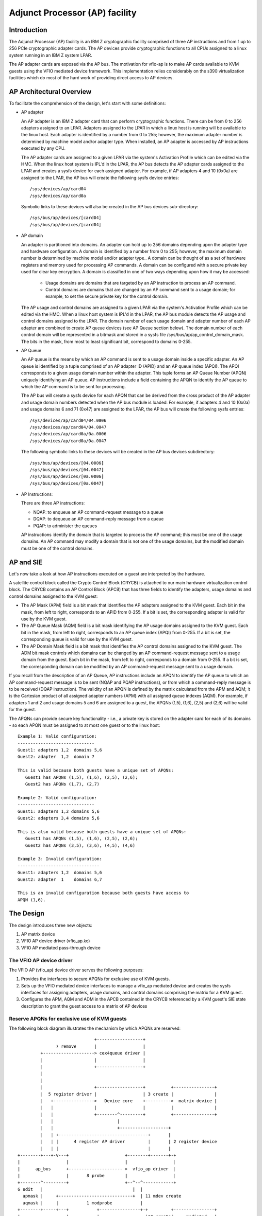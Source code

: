 ===============================
Adjunct Processor (AP) facility
===============================


Introduction
============
The Adjunct Processor (AP) facility is an IBM Z cryptographic facility comprised
of three AP instructions and from 1 up to 256 PCIe cryptographic adapter cards.
The AP devices provide cryptographic functions to all CPUs assigned to a
linux system running in an IBM Z system LPAR.

The AP adapter cards are exposed via the AP bus. The motivation for vfio-ap
is to make AP cards available to KVM guests using the VFIO mediated device
framework. This implementation relies considerably on the s390 virtualization
facilities which do most of the hard work of providing direct access to AP
devices.

AP Architectural Overview
=========================
To facilitate the comprehension of the design, let's start with some
definitions:

* AP adapter

  An AP adapter is an IBM Z adapter card that can perform cryptographic
  functions. There can be from 0 to 256 adapters assigned to an LPAR. Adapters
  assigned to the LPAR in which a linux host is running will be available to
  the linux host. Each adapter is identified by a number from 0 to 255; however,
  the maximum adapter number is determined by machine model and/or adapter type.
  When installed, an AP adapter is accessed by AP instructions executed by any
  CPU.

  The AP adapter cards are assigned to a given LPAR via the system's Activation
  Profile which can be edited via the HMC. When the linux host system is IPL'd
  in the LPAR, the AP bus detects the AP adapter cards assigned to the LPAR and
  creates a sysfs device for each assigned adapter. For example, if AP adapters
  4 and 10 (0x0a) are assigned to the LPAR, the AP bus will create the following
  sysfs device entries::

    /sys/devices/ap/card04
    /sys/devices/ap/card0a

  Symbolic links to these devices will also be created in the AP bus devices
  sub-directory::

    /sys/bus/ap/devices/[card04]
    /sys/bus/ap/devices/[card04]

* AP domain

  An adapter is partitioned into domains. An adapter can hold up to 256 domains
  depending upon the adapter type and hardware configuration. A domain is
  identified by a number from 0 to 255; however, the maximum domain number is
  determined by machine model and/or adapter type.. A domain can be thought of
  as a set of hardware registers and memory used for processing AP commands. A
  domain can be configured with a secure private key used for clear key
  encryption. A domain is classified in one of two ways depending upon how it
  may be accessed:

    * Usage domains are domains that are targeted by an AP instruction to
      process an AP command.

    * Control domains are domains that are changed by an AP command sent to a
      usage domain; for example, to set the secure private key for the control
      domain.

  The AP usage and control domains are assigned to a given LPAR via the system's
  Activation Profile which can be edited via the HMC. When a linux host system
  is IPL'd in the LPAR, the AP bus module detects the AP usage and control
  domains assigned to the LPAR. The domain number of each usage domain and
  adapter number of each AP adapter are combined to create AP queue devices
  (see AP Queue section below). The domain number of each control domain will be
  represented in a bitmask and stored in a sysfs file
  /sys/bus/ap/ap_control_domain_mask. The bits in the mask, from most to least
  significant bit, correspond to domains 0-255.

* AP Queue

  An AP queue is the means by which an AP command is sent to a usage domain
  inside a specific adapter. An AP queue is identified by a tuple
  comprised of an AP adapter ID (APID) and an AP queue index (APQI). The
  APQI corresponds to a given usage domain number within the adapter. This tuple
  forms an AP Queue Number (APQN) uniquely identifying an AP queue. AP
  instructions include a field containing the APQN to identify the AP queue to
  which the AP command is to be sent for processing.

  The AP bus will create a sysfs device for each APQN that can be derived from
  the cross product of the AP adapter and usage domain numbers detected when the
  AP bus module is loaded. For example, if adapters 4 and 10 (0x0a) and usage
  domains 6 and 71 (0x47) are assigned to the LPAR, the AP bus will create the
  following sysfs entries::

    /sys/devices/ap/card04/04.0006
    /sys/devices/ap/card04/04.0047
    /sys/devices/ap/card0a/0a.0006
    /sys/devices/ap/card0a/0a.0047

  The following symbolic links to these devices will be created in the AP bus
  devices subdirectory::

    /sys/bus/ap/devices/[04.0006]
    /sys/bus/ap/devices/[04.0047]
    /sys/bus/ap/devices/[0a.0006]
    /sys/bus/ap/devices/[0a.0047]

* AP Instructions:

  There are three AP instructions:

  * NQAP: to enqueue an AP command-request message to a queue
  * DQAP: to dequeue an AP command-reply message from a queue
  * PQAP: to administer the queues

  AP instructions identify the domain that is targeted to process the AP
  command; this must be one of the usage domains. An AP command may modify a
  domain that is not one of the usage domains, but the modified domain
  must be one of the control domains.

AP and SIE
==========
Let's now take a look at how AP instructions executed on a guest are interpreted
by the hardware.

A satellite control block called the Crypto Control Block (CRYCB) is attached to
our main hardware virtualization control block. The CRYCB contains an AP Control
Block (APCB) that has three fields to identify the adapters, usage domains and
control domains assigned to the KVM guest:

* The AP Mask (APM) field is a bit mask that identifies the AP adapters assigned
  to the KVM guest. Each bit in the mask, from left to right, corresponds to
  an APID from 0-255. If a bit is set, the corresponding adapter is valid for
  use by the KVM guest.

* The AP Queue Mask (AQM) field is a bit mask identifying the AP usage domains
  assigned to the KVM guest. Each bit in the mask, from left to right,
  corresponds to an AP queue index (APQI) from 0-255. If a bit is set, the
  corresponding queue is valid for use by the KVM guest.

* The AP Domain Mask field is a bit mask that identifies the AP control domains
  assigned to the KVM guest. The ADM bit mask controls which domains can be
  changed by an AP command-request message sent to a usage domain from the
  guest. Each bit in the mask, from left to right, corresponds to a domain from
  0-255. If a bit is set, the corresponding domain can be modified by an AP
  command-request message sent to a usage domain.

If you recall from the description of an AP Queue, AP instructions include
an APQN to identify the AP queue to which an AP command-request message is to be
sent (NQAP and PQAP instructions), or from which a command-reply message is to
be received (DQAP instruction). The validity of an APQN is defined by the matrix
calculated from the APM and AQM; it is the Cartesian product of all assigned
adapter numbers (APM) with all assigned queue indexes (AQM). For example, if
adapters 1 and 2 and usage domains 5 and 6 are assigned to a guest, the APQNs
(1,5), (1,6), (2,5) and (2,6) will be valid for the guest.

The APQNs can provide secure key functionality - i.e., a private key is stored
on the adapter card for each of its domains - so each APQN must be assigned to
at most one guest or to the linux host::

   Example 1: Valid configuration:
   ------------------------------
   Guest1: adapters 1,2  domains 5,6
   Guest2: adapter  1,2  domain 7

   This is valid because both guests have a unique set of APQNs:
      Guest1 has APQNs (1,5), (1,6), (2,5), (2,6);
      Guest2 has APQNs (1,7), (2,7)

   Example 2: Valid configuration:
   ------------------------------
   Guest1: adapters 1,2 domains 5,6
   Guest2: adapters 3,4 domains 5,6

   This is also valid because both guests have a unique set of APQNs:
      Guest1 has APQNs (1,5), (1,6), (2,5), (2,6);
      Guest2 has APQNs (3,5), (3,6), (4,5), (4,6)

   Example 3: Invalid configuration:
   --------------------------------
   Guest1: adapters 1,2  domains 5,6
   Guest2: adapter  1    domains 6,7

   This is an invalid configuration because both guests have access to
   APQN (1,6).

The Design
==========
The design introduces three new objects:

1. AP matrix device
2. VFIO AP device driver (vfio_ap.ko)
3. VFIO AP mediated pass-through device

The VFIO AP device driver
-------------------------
The VFIO AP (vfio_ap) device driver serves the following purposes:

1. Provides the interfaces to secure APQNs for exclusive use of KVM guests.

2. Sets up the VFIO mediated device interfaces to manage a vfio_ap mediated
   device and creates the sysfs interfaces for assigning adapters, usage
   domains, and control domains comprising the matrix for a KVM guest.

3. Configures the APM, AQM and ADM in the APCB contained in the CRYCB referenced
   by a KVM guest's SIE state description to grant the guest access to a matrix
   of AP devices

Reserve APQNs for exclusive use of KVM guests
---------------------------------------------
The following block diagram illustrates the mechanism by which APQNs are
reserved::

				+------------------+
		 7 remove       |                  |
	   +--------------------> cex4queue driver |
	   |                    |                  |
	   |                    +------------------+
	   |
	   |
	   |                    +------------------+          +----------------+
	   |  5 register driver |                  | 3 create |                |
	   |   +---------------->   Device core    +---------->  matrix device |
	   |   |                |                  |          |                |
	   |   |                +--------^---------+          +----------------+
	   |   |                         |
	   |   |                         +-------------------+
	   |   | +-----------------------------------+       |
	   |   | |      4 register AP driver         |       | 2 register device
	   |   | |                                   |       |
  +--------+---+-v---+                      +--------+-------+-+
  |                  |                      |                  |
  |      ap_bus      +--------------------- >  vfio_ap driver  |
  |                  |       8 probe        |                  |
  +--------^---------+                      +--^--^------------+
  6 edit   |                                   |  |
    apmask |     +-----------------------------+  | 11 mdev create
    aqmask |     |           1 modprobe           |
  +--------+-----+---+           +----------------+-+         +----------------+
  |                  |           |                  |10 create|     mediated   |
  |      admin       |           | VFIO device core |--------->     matrix     |
  |                  +           |                  |         |     device     |
  +------+-+---------+           +--------^---------+         +--------^-------+
	 | |                              |                            |
	 | | 9 create vfio_ap-passthrough |                            |
	 | +------------------------------+                            |
	 +-------------------------------------------------------------+
		     12  assign adapter/domain/control domain

The process for reserving an AP queue for use by a KVM guest is:

1. The administrator loads the vfio_ap device driver
2. The vfio-ap driver during its initialization will register a single 'matrix'
   device with the device core. This will serve as the parent device for
   all vfio_ap mediated devices used to configure an AP matrix for a guest.
3. The /sys/devices/vfio_ap/matrix device is created by the device core
4. The vfio_ap device driver will register with the AP bus for AP queue devices
   of type 10 and higher (CEX4 and newer). The driver will provide the vfio_ap
   driver's probe and remove callback interfaces. Devices older than CEX4 queues
   are not supported to simplify the implementation by not needlessly
   complicating the design by supporting older devices that will go out of
   service in the relatively near future, and for which there are few older
   systems around on which to test.
5. The AP bus registers the vfio_ap device driver with the device core
6. The administrator edits the AP adapter and queue masks to reserve AP queues
   for use by the vfio_ap device driver.
7. The AP bus removes the AP queues reserved for the vfio_ap driver from the
   default zcrypt cex4queue driver.
8. The AP bus probes the vfio_ap device driver to bind the queues reserved for
   it.
9. The administrator creates a passthrough type vfio_ap mediated device to be
   used by a guest
10. The administrator assigns the adapters, usage domains and control domains
    to be exclusively used by a guest.

Set up the VFIO mediated device interfaces
------------------------------------------
The VFIO AP device driver utilizes the common interfaces of the VFIO mediated
device core driver to:

* Register an AP mediated bus driver to add a vfio_ap mediated device to and
  remove it from a VFIO group.
* Create and destroy a vfio_ap mediated device
* Add a vfio_ap mediated device to and remove it from the AP mediated bus driver
* Add a vfio_ap mediated device to and remove it from an IOMMU group

The following high-level block diagram shows the main components and interfaces
of the VFIO AP mediated device driver::

   +-------------+
   |             |
   | +---------+ | mdev_register_driver() +--------------+
   | |  Mdev   | +<-----------------------+              |
   | |  bus    | |                        | vfio_mdev.ko |
   | | driver  | +----------------------->+              |<-> VFIO user
   | +---------+ |    probe()/remove()    +--------------+    APIs
   |             |
   |  MDEV CORE  |
   |   MODULE    |
   |   mdev.ko   |
   | +---------+ | mdev_register_parent() +--------------+
   | |Physical | +<-----------------------+              |
   | | device  | |                        |  vfio_ap.ko  |<-> matrix
   | |interface| +----------------------->+              |    device
   | +---------+ |       callback         +--------------+
   +-------------+

During initialization of the vfio_ap module, the matrix device is registered
with an 'mdev_parent_ops' structure that provides the sysfs attribute
structures, mdev functions and callback interfaces for managing the mediated
matrix device.

* sysfs attribute structures:

  supported_type_groups
    The VFIO mediated device framework supports creation of user-defined
    mediated device types. These mediated device types are specified
    via the 'supported_type_groups' structure when a device is registered
    with the mediated device framework. The registration process creates the
    sysfs structures for each mediated device type specified in the
    'mdev_supported_types' sub-directory of the device being registered. Along
    with the device type, the sysfs attributes of the mediated device type are
    provided.

    The VFIO AP device driver will register one mediated device type for
    passthrough devices:

      /sys/devices/vfio_ap/matrix/mdev_supported_types/vfio_ap-passthrough

    Only the read-only attributes required by the VFIO mdev framework will
    be provided::

	... name
	... device_api
	... available_instances
	... device_api

    Where:

	* name:
	    specifies the name of the mediated device type
	* device_api:
	    the mediated device type's API
	* available_instances:
	    the number of vfio_ap mediated passthrough devices
	    that can be created
	* device_api:
	    specifies the VFIO API
  mdev_attr_groups
    This attribute group identifies the user-defined sysfs attributes of the
    mediated device. When a device is registered with the VFIO mediated device
    framework, the sysfs attribute files identified in the 'mdev_attr_groups'
    structure will be created in the vfio_ap mediated device's directory. The
    sysfs attributes for a vfio_ap mediated device are:

    assign_adapter / unassign_adapter:
      Write-only attributes for assigning/unassigning an AP adapter to/from the
      vfio_ap mediated device. To assign/unassign an adapter, the APID of the
      adapter is echoed into the respective attribute file.
    assign_domain / unassign_domain:
      Write-only attributes for assigning/unassigning an AP usage domain to/from
      the vfio_ap mediated device. To assign/unassign a domain, the domain
      number of the usage domain is echoed into the respective attribute
      file.
    matrix:
      A read-only file for displaying the APQNs derived from the Cartesian
      product of the adapter and domain numbers assigned to the vfio_ap mediated
      device.
    guest_matrix:
      A read-only file for displaying the APQNs derived from the Cartesian
      product of the adapter and domain numbers assigned to the APM and AQM
      fields respectively of the KVM guest's CRYCB. This may differ from the
      the APQNs assigned to the vfio_ap mediated device if any APQN does not
      reference a queue device bound to the vfio_ap device driver (i.e., the
      queue is not in the host's AP configuration).
    assign_control_domain / unassign_control_domain:
      Write-only attributes for assigning/unassigning an AP control domain
      to/from the vfio_ap mediated device. To assign/unassign a control domain,
      the ID of the domain to be assigned/unassigned is echoed into the
      respective attribute file.
    control_domains:
      A read-only file for displaying the control domain numbers assigned to the
      vfio_ap mediated device.

* functions:

  create:
    allocates the ap_matrix_mdev structure used by the vfio_ap driver to:

    * Store the reference to the KVM structure for the guest using the mdev
    * Store the AP matrix configuration for the adapters, domains, and control
      domains assigned via the corresponding sysfs attributes files
    * Store the AP matrix configuration for the adapters, domains and control
      domains available to a guest. A guest may not be provided access to APQNs
      referencing queue devices that do not exist, or are not bound to the
      vfio_ap device driver.

  remove:
    deallocates the vfio_ap mediated device's ap_matrix_mdev structure.
    This will be allowed only if a running guest is not using the mdev.

* callback interfaces

  open_device:
    The vfio_ap driver uses this callback to register a
    VFIO_GROUP_NOTIFY_SET_KVM notifier callback function for the matrix mdev
    devices. The open_device callback is invoked by userspace to connect the
    VFIO iommu group for the matrix mdev device to the MDEV bus. Access to the
    KVM structure used to configure the KVM guest is provided via this callback.
    The KVM structure, is used to configure the guest's access to the AP matrix
    defined via the vfio_ap mediated device's sysfs attribute files.

  close_device:
    unregisters the VFIO_GROUP_NOTIFY_SET_KVM notifier callback function for the
    matrix mdev device and deconfigures the guest's AP matrix.

  ioctl:
    this callback handles the VFIO_DEVICE_GET_INFO and VFIO_DEVICE_RESET ioctls
    defined by the vfio framework.

Configure the guest's AP resources
----------------------------------
Configuring the AP resources for a KVM guest will be performed when the
VFIO_GROUP_NOTIFY_SET_KVM notifier callback is invoked. The notifier
function is called when userspace connects to KVM. The guest's AP resources are
configured via it's APCB by:

* Setting the bits in the APM corresponding to the APIDs assigned to the
  vfio_ap mediated device via its 'assign_adapter' interface.
* Setting the bits in the AQM corresponding to the domains assigned to the
  vfio_ap mediated device via its 'assign_domain' interface.
* Setting the bits in the ADM corresponding to the domain dIDs assigned to the
  vfio_ap mediated device via its 'assign_control_domains' interface.

The linux device model precludes passing a device through to a KVM guest that
is not bound to the device driver facilitating its pass-through. Consequently,
an APQN that does not reference a queue device bound to the vfio_ap device
driver will not be assigned to a KVM guest's matrix. The AP architecture,
however, does not provide a means to filter individual APQNs from the guest's
matrix, so the adapters, domains and control domains assigned to vfio_ap
mediated device via its sysfs 'assign_adapter', 'assign_domain' and
'assign_control_domain' interfaces will be filtered before providing the AP
configuration to a guest:

* The APIDs of the adapters, the APQIs of the domains and the domain numbers of
  the control domains assigned to the matrix mdev that are not also assigned to
  the host's AP configuration will be filtered.

* Each APQN derived from the Cartesian product of the APIDs and APQIs assigned
  to the vfio_ap mdev is examined and if any one of them does not reference a
  queue device bound to the vfio_ap device driver, the adapter will not be
  plugged into the guest (i.e., the bit corresponding to its APID will not be
  set in the APM of the guest's APCB).

The CPU model features for AP
-----------------------------
The AP stack relies on the presence of the AP instructions as well as three
facilities: The AP Facilities Test (APFT) facility; the AP Query
Configuration Information (QCI) facility; and the AP Queue Interruption Control
facility. These features/facilities are made available to a KVM guest via the
following CPU model features:

1. ap: Indicates whether the AP instructions are installed on the guest. This
   feature will be enabled by KVM only if the AP instructions are installed
   on the host.

2. apft: Indicates the APFT facility is available on the guest. This facility
   can be made available to the guest only if it is available on the host (i.e.,
   facility bit 15 is set).

3. apqci: Indicates the AP QCI facility is available on the guest. This facility
   can be made available to the guest only if it is available on the host (i.e.,
   facility bit 12 is set).

4. apqi: Indicates AP Queue Interruption Control faclity is available on the
   guest. This facility can be made available to the guest only if it is
   available on the host (i.e., facility bit 65 is set).

Note: If the user chooses to specify a CPU model different than the 'host'
model to QEMU, the CPU model features and facilities need to be turned on
explicitly; for example::

     /usr/bin/qemu-system-s390x ... -cpu z13,ap=on,apqci=on,apft=on,apqi=on

A guest can be precluded from using AP features/facilities by turning them off
explicitly; for example::

     /usr/bin/qemu-system-s390x ... -cpu host,ap=off,apqci=off,apft=off,apqi=off

Note: If the APFT facility is turned off (apft=off) for the guest, the guest
will not see any AP devices. The zcrypt device drivers on the guest that
register for type 10 and newer AP devices - i.e., the cex4card and cex4queue
device drivers - need the APFT facility to ascertain the facilities installed on
a given AP device. If the APFT facility is not installed on the guest, then no
adapter or domain devices will get created by the AP bus running on the
guest because only type 10 and newer devices can be configured for guest use.

Example
=======
Let's now provide an example to illustrate how KVM guests may be given
access to AP facilities. For this example, we will show how to configure
three guests such that executing the lszcrypt command on the guests would
look like this:

Guest1
------
=========== ===== ============
CARD.DOMAIN TYPE  MODE
=========== ===== ============
05          CEX5C CCA-Coproc
05.0004     CEX5C CCA-Coproc
05.00ab     CEX5C CCA-Coproc
06          CEX5A Accelerator
06.0004     CEX5A Accelerator
06.00ab     CEX5A Accelerator
=========== ===== ============

Guest2
------
=========== ===== ============
CARD.DOMAIN TYPE  MODE
=========== ===== ============
05          CEX5C CCA-Coproc
05.0047     CEX5C CCA-Coproc
05.00ff     CEX5C CCA-Coproc
=========== ===== ============

Guest3
------
=========== ===== ============
CARD.DOMAIN TYPE  MODE
=========== ===== ============
06          CEX5A Accelerator
06.0047     CEX5A Accelerator
06.00ff     CEX5A Accelerator
=========== ===== ============

These are the steps:

1. Install the vfio_ap module on the linux host. The dependency chain for the
   vfio_ap module is:
   * iommu
   * s390
   * zcrypt
   * vfio
   * vfio_mdev
   * vfio_mdev_device
   * KVM

   To build the vfio_ap module, the kernel build must be configured with the
   following Kconfig elements selected:
   * IOMMU_SUPPORT
   * S390
   * AP
   * VFIO
   * KVM

   If using make menuconfig select the following to build the vfio_ap module::

     -> Device Drivers
	-> IOMMU Hardware Support
	   select S390 AP IOMMU Support
	-> VFIO Non-Privileged userspace driver framework
	   -> Mediated device driver frramework
	      -> VFIO driver for Mediated devices
     -> I/O subsystem
	-> VFIO support for AP devices

2. Secure the AP queues to be used by the three guests so that the host can not
   access them. To secure them, there are two sysfs files that specify
   bitmasks marking a subset of the APQN range as usable only by the default AP
   queue device drivers. All remaining APQNs are available for use by
   any other device driver. The vfio_ap device driver is currently the only
   non-default device driver. The location of the sysfs files containing the
   masks are::

     /sys/bus/ap/apmask
     /sys/bus/ap/aqmask

   The 'apmask' is a 256-bit mask that identifies a set of AP adapter IDs
   (APID). Each bit in the mask, from left to right, corresponds to an APID from
   0-255. If a bit is set, the APID belongs to the subset of APQNs marked as
   available only to the default AP queue device drivers.

   The 'aqmask' is a 256-bit mask that identifies a set of AP queue indexes
   (APQI). Each bit in the mask, from left to right, corresponds to an APQI from
   0-255. If a bit is set, the APQI belongs to the subset of APQNs marked as
   available only to the default AP queue device drivers.

   The Cartesian product of the APIDs corresponding to the bits set in the
   apmask and the APQIs corresponding to the bits set in the aqmask comprise
   the subset of APQNs that can be used only by the host default device drivers.
   All other APQNs are available to the non-default device drivers such as the
   vfio_ap driver.

   Take, for example, the following masks::

      apmask:
      0x7d00000000000000000000000000000000000000000000000000000000000000

      aqmask:
      0x8000000000000000000000000000000000000000000000000000000000000000

   The masks indicate:

   * Adapters 1, 2, 3, 4, 5, and 7 are available for use by the host default
     device drivers.

   * Domain 0 is available for use by the host default device drivers

   * The subset of APQNs available for use only by the default host device
     drivers are:

     (1,0), (2,0), (3,0), (4.0), (5,0) and (7,0)

   * All other APQNs are available for use by the non-default device drivers.

   The APQN of each AP queue device assigned to the linux host is checked by the
   AP bus against the set of APQNs derived from the Cartesian product of APIDs
   and APQIs marked as available to the default AP queue device drivers. If a
   match is detected,  only the default AP queue device drivers will be probed;
   otherwise, the vfio_ap device driver will be probed.

   By default, the two masks are set to reserve all APQNs for use by the default
   AP queue device drivers. There are two ways the default masks can be changed:

   1. The sysfs mask files can be edited by echoing a string into the
      respective sysfs mask file in one of two formats:

      * An absolute hex string starting with 0x - like "0x12345678" - sets
	the mask. If the given string is shorter than the mask, it is padded
	with 0s on the right; for example, specifying a mask value of 0x41 is
	the same as specifying::

	   0x4100000000000000000000000000000000000000000000000000000000000000

	Keep in mind that the mask reads from left to right, so the mask
	above identifies device numbers 1 and 7 (01000001).

	If the string is longer than the mask, the operation is terminated with
	an error (EINVAL).

      * Individual bits in the mask can be switched on and off by specifying
	each bit number to be switched in a comma separated list. Each bit
	number string must be prepended with a ('+') or minus ('-') to indicate
	the corresponding bit is to be switched on ('+') or off ('-'). Some
	valid values are:

	   - "+0"    switches bit 0 on
	   - "-13"   switches bit 13 off
	   - "+0x41" switches bit 65 on
	   - "-0xff" switches bit 255 off

	The following example:

	      +0,-6,+0x47,-0xf0

	Switches bits 0 and 71 (0x47) on

	Switches bits 6 and 240 (0xf0) off

	Note that the bits not specified in the list remain as they were before
	the operation.

   2. The masks can also be changed at boot time via parameters on the kernel
      command line like this:

	 ap.apmask=0xffff ap.aqmask=0x40

	 This would create the following masks::

	    apmask:
	    0xffff000000000000000000000000000000000000000000000000000000000000

	    aqmask:
	    0x4000000000000000000000000000000000000000000000000000000000000000

	 Resulting in these two pools::

	    default drivers pool:    adapter 0-15, domain 1
	    alternate drivers pool:  adapter 16-255, domains 0, 2-255

   **Note:**
   Changing a mask such that one or more APQNs will be taken from a vfio_ap
   mediated device (see below) will fail with an error (EBUSY). A message
   is logged to the kernel ring buffer which can be viewed with the 'dmesg'
   command. The output identifies each APQN flagged as 'in use' and identifies
   the vfio_ap mediated device to which it is assigned; for example:

   Userspace may not re-assign queue 05.0054 already assigned to 62177883-f1bb-47f0-914d-32a22e3a8804
   Userspace may not re-assign queue 04.0054 already assigned to cef03c3c-903d-4ecc-9a83-40694cb8aee4

Securing the APQNs for our example
----------------------------------
   To secure the AP queues 05.0004, 05.0047, 05.00ab, 05.00ff, 06.0004, 06.0047,
   06.00ab, and 06.00ff for use by the vfio_ap device driver, the corresponding
   APQNs can be removed from the default masks using either of the following
   commands::

      echo -5,-6 > /sys/bus/ap/apmask

      echo -4,-0x47,-0xab,-0xff > /sys/bus/ap/aqmask

   Or the masks can be set as follows::

      echo 0xf9ffffffffffffffffffffffffffffffffffffffffffffffffffffffffffffff \
      > apmask

      echo 0xf7fffffffffffffffeffffffffffffffffffffffffeffffffffffffffffffffe \
      > aqmask

   This will result in AP queues 05.0004, 05.0047, 05.00ab, 05.00ff, 06.0004,
   06.0047, 06.00ab, and 06.00ff getting bound to the vfio_ap device driver. The
   sysfs directory for the vfio_ap device driver will now contain symbolic links
   to the AP queue devices bound to it::

     /sys/bus/ap
     ... [drivers]
     ...... [vfio_ap]
     ......... [05.0004]
     ......... [05.0047]
     ......... [05.00ab]
     ......... [05.00ff]
     ......... [06.0004]
     ......... [06.0047]
     ......... [06.00ab]
     ......... [06.00ff]

   Keep in mind that only type 10 and newer adapters (i.e., CEX4 and later)
   can be bound to the vfio_ap device driver. The reason for this is to
   simplify the implementation by not needlessly complicating the design by
   supporting older devices that will go out of service in the relatively near
   future and for which there are few older systems on which to test.

   The administrator, therefore, must take care to secure only AP queues that
   can be bound to the vfio_ap device driver. The device type for a given AP
   queue device can be read from the parent card's sysfs directory. For example,
   to see the hardware type of the queue 05.0004:

     cat /sys/bus/ap/devices/card05/hwtype

   The hwtype must be 10 or higher (CEX4 or newer) in order to be bound to the
   vfio_ap device driver.

3. Create the mediated devices needed to configure the AP matrixes for the
   three guests and to provide an interface to the vfio_ap driver for
   use by the guests::

     /sys/devices/vfio_ap/matrix/
     --- [mdev_supported_types]
     ------ [vfio_ap-passthrough] (passthrough vfio_ap mediated device type)
     --------- create
     --------- [devices]

   To create the mediated devices for the three guests::

	uuidgen > create
	uuidgen > create
	uuidgen > create

	or

	echo $uuid1 > create
	echo $uuid2 > create
	echo $uuid3 > create

   This will create three mediated devices in the [devices] subdirectory named
   after the UUID written to the create attribute file. We call them $uuid1,
   $uuid2 and $uuid3 and this is the sysfs directory structure after creation::

     /sys/devices/vfio_ap/matrix/
     --- [mdev_supported_types]
     ------ [vfio_ap-passthrough]
     --------- [devices]
     ------------ [$uuid1]
     --------------- assign_adapter
     --------------- assign_control_domain
     --------------- assign_domain
     --------------- matrix
     --------------- unassign_adapter
     --------------- unassign_control_domain
     --------------- unassign_domain

     ------------ [$uuid2]
     --------------- assign_adapter
     --------------- assign_control_domain
     --------------- assign_domain
     --------------- matrix
     --------------- unassign_adapter
     ----------------unassign_control_domain
     ----------------unassign_domain

     ------------ [$uuid3]
     --------------- assign_adapter
     --------------- assign_control_domain
     --------------- assign_domain
     --------------- matrix
     --------------- unassign_adapter
     ----------------unassign_control_domain
     ----------------unassign_domain

   Note *****: The vfio_ap mdevs do not persist across reboots unless the
               mdevctl tool is used to create and persist them.

4. The administrator now needs to configure the matrixes for the mediated
   devices $uuid1 (for Guest1), $uuid2 (for Guest2) and $uuid3 (for Guest3).

   This is how the matrix is configured for Guest1::

      echo 5 > assign_adapter
      echo 6 > assign_adapter
      echo 4 > assign_domain
      echo 0xab > assign_domain

   Control domains can similarly be assigned using the assign_control_domain
   sysfs file.

   If a mistake is made configuring an adapter, domain or control domain,
   you can use the unassign_xxx files to unassign the adapter, domain or
   control domain.

   To display the matrix configuration for Guest1::

	 cat matrix

   To display the matrix that is or will be assigned to Guest1::

	 cat guest_matrix

   This is how the matrix is configured for Guest2::

      echo 5 > assign_adapter
      echo 0x47 > assign_domain
      echo 0xff > assign_domain

   This is how the matrix is configured for Guest3::

      echo 6 > assign_adapter
      echo 0x47 > assign_domain
      echo 0xff > assign_domain

   In order to successfully assign an adapter:

   * The adapter number specified must represent a value from 0 up to the
     maximum adapter number configured for the system. If an adapter number
     higher than the maximum is specified, the operation will terminate with
     an error (ENODEV).

     Note: The maximum adapter number can be obtained via the sysfs
	   /sys/bus/ap/ap_max_adapter_id attribute file.

   * Each APQN derived from the Cartesian product of the APID of the adapter
     being assigned and the APQIs of the domains previously assigned:

     - Must only be available to the vfio_ap device driver as specified in the
       sysfs /sys/bus/ap/apmask and /sys/bus/ap/aqmask attribute files. If even
       one APQN is reserved for use by the host device driver, the operation
       will terminate with an error (EADDRNOTAVAIL).

     - Must NOT be assigned to another vfio_ap mediated device. If even one APQN
       is assigned to another vfio_ap mediated device, the operation will
       terminate with an error (EBUSY).

     - Must NOT be assigned while the sysfs /sys/bus/ap/apmask and
       sys/bus/ap/aqmask attribute files are being edited or the operation may
       terminate with an error (EBUSY).

   In order to successfully assign a domain:

   * The domain number specified must represent a value from 0 up to the
     maximum domain number configured for the system. If a domain number
     higher than the maximum is specified, the operation will terminate with
     an error (ENODEV).

     Note: The maximum domain number can be obtained via the sysfs
	   /sys/bus/ap/ap_max_domain_id attribute file.

    * Each APQN derived from the Cartesian product of the APQI of the domain
      being assigned and the APIDs of the adapters previously assigned:

     - Must only be available to the vfio_ap device driver as specified in the
       sysfs /sys/bus/ap/apmask and /sys/bus/ap/aqmask attribute files. If even
       one APQN is reserved for use by the host device driver, the operation
       will terminate with an error (EADDRNOTAVAIL).

     - Must NOT be assigned to another vfio_ap mediated device. If even one APQN
       is assigned to another vfio_ap mediated device, the operation will
       terminate with an error (EBUSY).

     - Must NOT be assigned while the sysfs /sys/bus/ap/apmask and
       sys/bus/ap/aqmask attribute files are being edited or the operation may
       terminate with an error (EBUSY).

   In order to successfully assign a control domain:

   * The domain number specified must represent a value from 0 up to the maximum
     domain number configured for the system. If a control domain number higher
     than the maximum is specified, the operation will terminate with an
     error (ENODEV).

5. Start Guest1::

     /usr/bin/qemu-system-s390x ... -cpu host,ap=on,apqci=on,apft=on,apqi=on \
	-device vfio-ap,sysfsdev=/sys/devices/vfio_ap/matrix/$uuid1 ...

7. Start Guest2::

     /usr/bin/qemu-system-s390x ... -cpu host,ap=on,apqci=on,apft=on,apqi=on \
	-device vfio-ap,sysfsdev=/sys/devices/vfio_ap/matrix/$uuid2 ...

7. Start Guest3::

     /usr/bin/qemu-system-s390x ... -cpu host,ap=on,apqci=on,apft=on,apqi=on \
	-device vfio-ap,sysfsdev=/sys/devices/vfio_ap/matrix/$uuid3 ...

When the guest is shut down, the vfio_ap mediated devices may be removed.

Using our example again, to remove the vfio_ap mediated device $uuid1::

   /sys/devices/vfio_ap/matrix/
      --- [mdev_supported_types]
      ------ [vfio_ap-passthrough]
      --------- [devices]
      ------------ [$uuid1]
      --------------- remove

::

   echo 1 > remove

This will remove all of the matrix mdev device's sysfs structures including
the mdev device itself. To recreate and reconfigure the matrix mdev device,
all of the steps starting with step 3 will have to be performed again. Note
that the remove will fail if a guest using the vfio_ap mdev is still running.

It is not necessary to remove a vfio_ap mdev, but one may want to
remove it if no guest will use it during the remaining lifetime of the linux
host. If the vfio_ap mdev is removed, one may want to also reconfigure
the pool of adapters and queues reserved for use by the default drivers.

Hot plug/unplug support:
========================
An adapter, domain or control domain may be hot plugged into a running KVM
guest by assigning it to the vfio_ap mediated device being used by the guest if
the following conditions are met:

* The adapter, domain or control domain must also be assigned to the host's
  AP configuration.

* Each APQN derived from the Cartesian product comprised of the APID of the
  adapter being assigned and the APQIs of the domains assigned must reference a
  queue device bound to the vfio_ap device driver.

* To hot plug a domain, each APQN derived from the Cartesian product
  comprised of the APQI of the domain being assigned and the APIDs of the
  adapters assigned must reference a queue device bound to the vfio_ap device
  driver.

An adapter, domain or control domain may be hot unplugged from a running KVM
guest by unassigning it from the vfio_ap mediated device being used by the
guest.

Over-provisioning of AP queues for a KVM guest:
===============================================
Over-provisioning is defined herein as the assignment of adapters or domains to
a vfio_ap mediated device that do not reference AP devices in the host's AP
configuration. The idea here is that when the adapter or domain becomes
available, it will be automatically hot-plugged into the KVM guest using
the vfio_ap mediated device to which it is assigned as long as each new APQN
resulting from plugging it in references a queue device bound to the vfio_ap
device driver.

Limitations
===========
Live guest migration is not supported for guests using AP devices without
intervention by a system administrator. Before a KVM guest can be migrated,
the vfio_ap mediated device must be removed. Unfortunately, it can not be
removed manually (i.e., echo 1 > /sys/devices/vfio_ap/matrix/$UUID/remove) while
the mdev is in use by a KVM guest. If the guest is being emulated by QEMU,
its mdev can be hot unplugged from the guest in one of two ways:

1. If the KVM guest was started with libvirt, you can hot unplug the mdev via
   the following commands:

      virsh detach-device <guestname> <path-to-device-xml>

      For example, to hot unplug mdev 62177883-f1bb-47f0-914d-32a22e3a8804 from
      the guest named 'my-guest':

         virsh detach-device my-guest ~/config/my-guest-hostdev.xml

            The contents of my-guest-hostdev.xml:

.. code-block:: xml

            <hostdev mode='subsystem' type='mdev' managed='no' model='vfio-ap'>
              <source>
                <address uuid='62177883-f1bb-47f0-914d-32a22e3a8804'/>
              </source>
            </hostdev>


      virsh qemu-monitor-command <guest-name> --hmp "device-del <device-id>"

      For example, to hot unplug the vfio_ap mediated device identified on the
      qemu command line with 'id=hostdev0' from the guest named 'my-guest':

.. code-block:: sh

         virsh qemu-monitor-command my-guest --hmp "device_del hostdev0"

2. A vfio_ap mediated device can be hot unplugged by attaching the qemu monitor
   to the guest and using the following qemu monitor command:

      (QEMU) device-del id=<device-id>

      For example, to hot unplug the vfio_ap mediated device that was specified
      on the qemu command line with 'id=hostdev0' when the guest was started:

         (QEMU) device-del id=hostdev0

After live migration of the KVM guest completes, an AP configuration can be
restored to the KVM guest by hot plugging a vfio_ap mediated device on the target
system into the guest in one of two ways:

1. If the KVM guest was started with libvirt, you can hot plug a matrix mediated
   device into the guest via the following virsh commands:

   virsh attach-device <guestname> <path-to-device-xml>

      For example, to hot plug mdev 62177883-f1bb-47f0-914d-32a22e3a8804 into
      the guest named 'my-guest':

         virsh attach-device my-guest ~/config/my-guest-hostdev.xml

            The contents of my-guest-hostdev.xml:

.. code-block:: xml

            <hostdev mode='subsystem' type='mdev' managed='no' model='vfio-ap'>
              <source>
                <address uuid='62177883-f1bb-47f0-914d-32a22e3a8804'/>
              </source>
            </hostdev>


   virsh qemu-monitor-command <guest-name> --hmp \
   "device_add vfio-ap,sysfsdev=<path-to-mdev>,id=<device-id>"

      For example, to hot plug the vfio_ap mediated device
      62177883-f1bb-47f0-914d-32a22e3a8804 into the guest named 'my-guest' with
      device-id hostdev0:

      virsh qemu-monitor-command my-guest --hmp \
      "device_add vfio-ap,\
      sysfsdev=/sys/devices/vfio_ap/matrix/62177883-f1bb-47f0-914d-32a22e3a8804,\
      id=hostdev0"

2. A vfio_ap mediated device can be hot plugged by attaching the qemu monitor
   to the guest and using the following qemu monitor command:

      (qemu) device_add "vfio-ap,sysfsdev=<path-to-mdev>,id=<device-id>"

      For example, to plug the vfio_ap mediated device
      62177883-f1bb-47f0-914d-32a22e3a8804 into the guest with the device-id
      hostdev0:

         (QEMU) device-add "vfio-ap,\
         sysfsdev=/sys/devices/vfio_ap/matrix/62177883-f1bb-47f0-914d-32a22e3a8804,\
         id=hostdev0"

